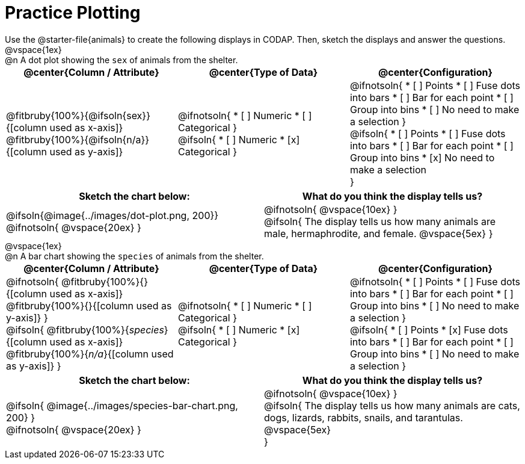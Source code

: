 = Practice Plotting

++++
<style>
td, th, .center { padding: 0 !important; vertical-align: middle; }
p { margin: 0 !important; }
.checklist li { margin: 0; padding: 0; }
</style>
++++

Use the @starter-file{animals} to create the following displays in CODAP. Then, sketch the displays and answer the questions.

@vspace{1ex}

@n A dot plot showing the `sex` of animals from the shelter.
[cols="1a,1a,1a", options="header"]
|===
|@center{*Column / Attribute*}
|@center{*Type of Data*}
|@center{*Configuration*}

|
@fitbruby{100%}{@ifsoln{sex}}{[column used as x-axis]}
@fitbruby{100%}{@ifsoln{n/a}}{[column used as y-axis]}

|
@ifnotsoln{
* [ ] Numeric
* [ ] Categorical
}

@ifsoln{
* [ ] Numeric
* [x] Categorical
}

|
@ifnotsoln{
* [ ] Points
* [ ] Fuse dots into bars
* [ ] Bar for each point
* [ ] Group into bins
* [ ] No need to make a selection
}

@ifsoln{
* [ ] Points
* [ ] Fuse dots into bars
* [ ] Bar for each point
* [ ] Group into bins
* [x] No need to make a selection

}

|===


[.FillVerticalSpace, cols="^1a,^1a", options="header"]
|===
|*Sketch the chart below:*
|*What do you think the display tells us?*

|
@ifsoln{@image{../images/dot-plot.png, 200}}

@ifnotsoln{ @vspace{20ex} }

|
@ifnotsoln{ @vspace{10ex} }

@ifsoln{
The display tells us how many animals are male, hermaphrodite, and female.
@vspace{5ex}
}

|

|===

@vspace{1ex}

@n A bar chart showing the `species` of animals from the shelter.
[cols="1a,1a,1a", options="header"]
|===
|@center{*Column / Attribute*}
|@center{*Type of Data*}
|@center{*Configuration*}

|
@ifnotsoln{
@fitbruby{100%}{}{[column used as x-axis]}
@fitbruby{100%}{}{[column used as y-axis]}
}

@ifsoln{
@fitbruby{100%}{_species_}{[column used as x-axis]}
@fitbruby{100%}{_n/a_}{[column used as y-axis]}
}

|
@ifnotsoln{
* [ ] Numeric
* [ ] Categorical
}

@ifsoln{
* [ ] Numeric
* [x] Categorical
}

|
@ifnotsoln{
* [ ] Points
* [ ] Fuse dots into bars
* [ ] Bar for each point
* [ ] Group into bins
* [ ] No need to make a selection
}

@ifsoln{
* [ ] Points
* [x] Fuse dots into bars
* [ ] Bar for each point
* [ ] Group into bins
* [ ] No need to make a selection
}

|===


[.FillVerticalSpace, cols="^1a, ^1a", options="header"]
|===
|*Sketch the chart below:*
|*What do you think the display tells us?*

|
@ifsoln{
@image{../images/species-bar-chart.png, 200}
}

@ifnotsoln{ @vspace{20ex} }
|


@ifnotsoln{ @vspace{10ex} }

@ifsoln{
The display tells us how many animals are cats, dogs, lizards, rabbits, snails, and tarantulas.
@vspace{5ex}

}

|

|===

